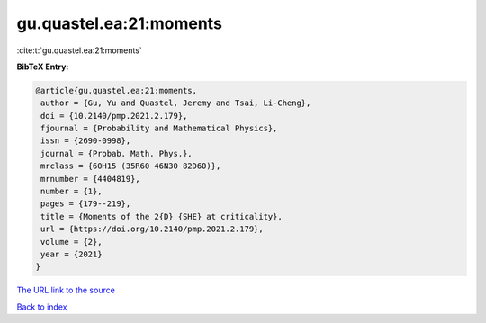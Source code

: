 gu.quastel.ea:21:moments
========================

:cite:t:`gu.quastel.ea:21:moments`

**BibTeX Entry:**

.. code-block:: bibtex

   @article{gu.quastel.ea:21:moments,
    author = {Gu, Yu and Quastel, Jeremy and Tsai, Li-Cheng},
    doi = {10.2140/pmp.2021.2.179},
    fjournal = {Probability and Mathematical Physics},
    issn = {2690-0998},
    journal = {Probab. Math. Phys.},
    mrclass = {60H15 (35R60 46N30 82D60)},
    mrnumber = {4404819},
    number = {1},
    pages = {179--219},
    title = {Moments of the 2{D} {SHE} at criticality},
    url = {https://doi.org/10.2140/pmp.2021.2.179},
    volume = {2},
    year = {2021}
   }

`The URL link to the source <ttps://doi.org/10.2140/pmp.2021.2.179}>`__


`Back to index <../By-Cite-Keys.html>`__
